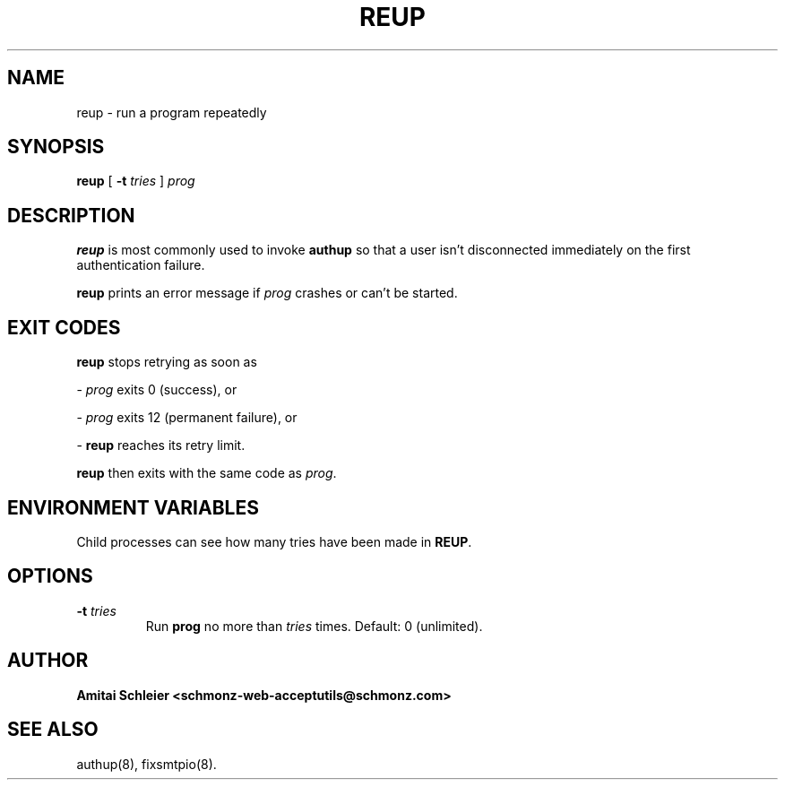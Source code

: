 .TH REUP 8 2018-10-19
.SH NAME
reup \- run a program repeatedly
.SH SYNOPSIS
.B reup
[
.B \-t \fItries
]
.I prog
.SH DESCRIPTION
.B reup
is most commonly used to invoke
.B authup
so that a user isn't disconnected immediately on the first authentication failure.

.B reup
prints an error message if
.I prog
crashes or can't be started.
.SH "EXIT CODES"
.B reup
stops retrying as soon as

-
.I prog
exits 0 (success), or

-
.I prog
exits 12 (permanent failure), or

-
.B reup
reaches its retry limit.

.B reup
then exits with the same code as
.IR prog .
.SH "ENVIRONMENT VARIABLES"
Child processes can see how many tries have been made in
.BR REUP .
.SH "OPTIONS"
.TP
.B \-t \fItries
Run
.B prog
no more than
.I tries
times.
Default: 0 (unlimited).
.SH "AUTHOR"
.B Amitai Schleier <schmonz-web-acceptutils@schmonz.com>
.SH "SEE ALSO"
authup(8),
fixsmtpio(8).
